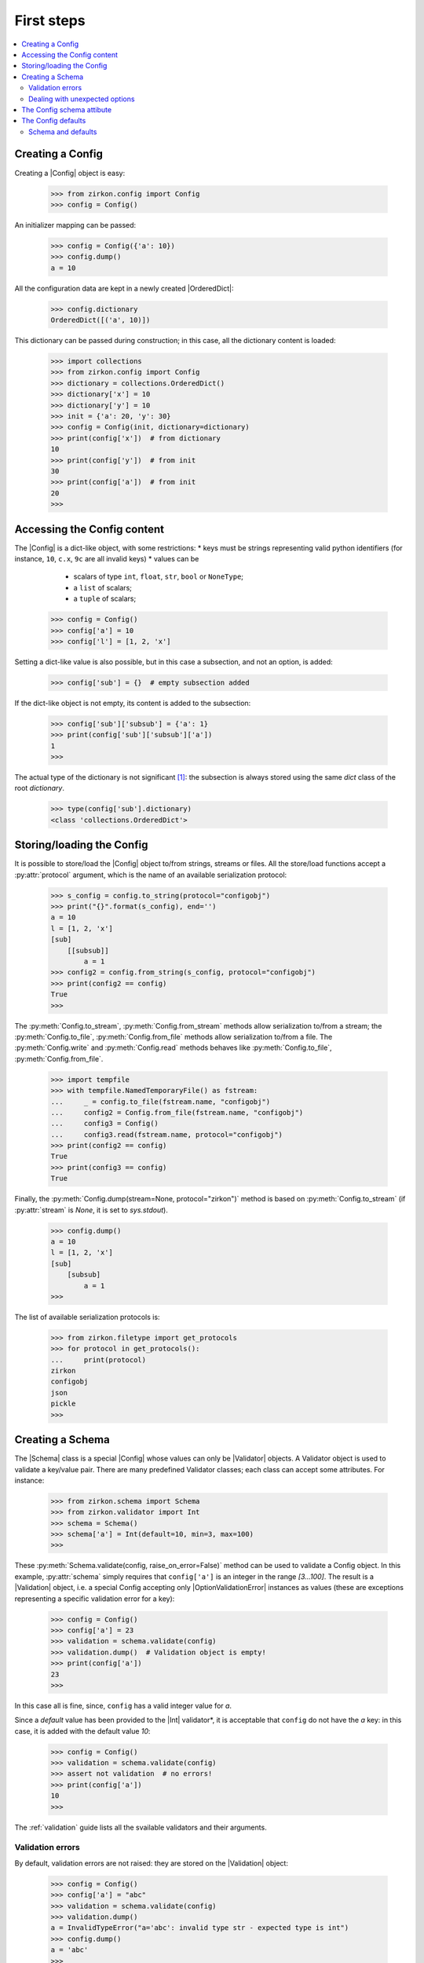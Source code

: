 .. _first-steps:


.. py:currentmodule:: zirkon.config

.. |Config| replace:: :py:class:`Config`

.. py:currentmodule:: zirkon.schema

.. |Schema| replace:: :py:class:`Schema`

.. py:currentmodule:: zirkon.validation

.. |Validation| replace:: :py:class:`Validation`

.. |ConfigValidationError| replace:: :py:class:`ConfigValidationError`

.. py:currentmodule:: zirkon.validator.validator

.. |Validator| replace:: :py:class:`Validator`

.. py:currentmodule:: zirkon.validator.error

.. |OptionValidationError| replace:: :py:class:`OptionValidationError`

.. |UnexpectedOptionError| replace:: :py:class:`UnexpectedOptionError`

.. py:currentmodule:: zirkon.validator.int_validators

.. |Int| replace:: :py:class:`Int`

.. py:currentmodule:: zirkon.validator.complain

.. |Complain| replace:: :py:class:`Complain`

.. py:currentmodule:: zirkon.validator.ignore

.. |Ignore| replace:: :py:class:`Ignore`

.. py:currentmodule:: zirkon.validator.remove

.. |Remove| replace:: :py:class:`Remove`

.. |OrderedDict| replace:: :py:class:`OrderedDict`

=============
 First steps
=============

.. contents::
    :local:
    :depth: 2

Creating a Config
=================

Creating a |Config| object is easy:

 >>> from zirkon.config import Config
 >>> config = Config()

An initializer mapping can be passed:

 >>> config = Config({'a': 10})
 >>> config.dump()
 a = 10

All the configuration data are kept in a newly created |OrderedDict|:

 >>> config.dictionary
 OrderedDict([('a', 10)])

This dictionary can be passed during construction; in this case, all the dictionary content is loaded:

 >>> import collections
 >>> from zirkon.config import Config
 >>> dictionary = collections.OrderedDict()
 >>> dictionary['x'] = 10
 >>> dictionary['y'] = 10
 >>> init = {'a': 20, 'y': 30}
 >>> config = Config(init, dictionary=dictionary)
 >>> print(config['x'])  # from dictionary
 10
 >>> print(config['y'])  # from init
 30
 >>> print(config['a'])  # from init
 20
 >>>

Accessing the Config content
============================

The |Config| is a dict-like object, with some restrictions:
* keys must be strings representing valid python identifiers (for instance, ``10``, ``c.x``, ``9c`` are all invalid keys)
* values can be

  - scalars of type ``int``, ``float``, ``str``, ``bool`` or ``NoneType``;
  - a ``list`` of scalars;
  - a ``tuple`` of scalars;

 >>> config = Config()
 >>> config['a'] = 10
 >>> config['l'] = [1, 2, 'x']

Setting a dict-like value is also possible, but in this case a subsection, and not an option, is added:

 >>> config['sub'] = {}  # empty subsection added

If the dict-like object is not empty, its content is added to the subsection:

 >>> config['sub']['subsub'] = {'a': 1}
 >>> print(config['sub']['subsub']['a'])
 1
 >>>

The actual type of the dictionary is not significant [#fn0]_: the subsection is always stored using the same *dict* class of the root *dictionary*.

 >>> type(config['sub'].dictionary)
 <class 'collections.OrderedDict'>

Storing/loading the Config
==========================

It is possible to store/load the |Config| object to/from strings, streams or files. All the store/load functions accept a :py:attr:`protocol` argument, which is the name of an available serialization protocol:

 >>> s_config = config.to_string(protocol="configobj")
 >>> print("{}".format(s_config), end='')
 a = 10
 l = [1, 2, 'x']
 [sub]
     [[subsub]]
         a = 1
 >>> config2 = config.from_string(s_config, protocol="configobj")
 >>> print(config2 == config)
 True
 >>>

The :py:meth:`Config.to_stream`, :py:meth:`Config.from_stream` methods allow serialization to/from a stream; the :py:meth:`Config.to_file`, :py:meth:`Config.from_file` methods allow serialization to/from a file. The :py:meth:`Config.write` and :py:meth:`Config.read` methods behaves like :py:meth:`Config.to_file`, :py:meth:`Config.from_file`.

 >>> import tempfile
 >>> with tempfile.NamedTemporaryFile() as fstream:
 ...     _ = config.to_file(fstream.name, "configobj")
 ...     config2 = Config.from_file(fstream.name, "configobj")
 ...     config3 = Config()
 ...     config3.read(fstream.name, protocol="configobj")
 >>> print(config2 == config)
 True
 >>> print(config3 == config)
 True

Finally, the :py:meth:`Config.dump(stream=None, protocol="zirkon")` method is based on :py:meth:`Config.to_stream` (if :py:attr:`stream` is *None*, it is set to *sys.stdout*).

 >>> config.dump()
 a = 10
 l = [1, 2, 'x']
 [sub]
     [subsub]
         a = 1
 >>>

The list of available serialization protocols is:

 >>> from zirkon.filetype import get_protocols
 >>> for protocol in get_protocols():
 ...     print(protocol)
 zirkon
 configobj
 json
 pickle
 >>>


Creating a Schema
=================

The |Schema| class is a special |Config| whose values can only be |Validator| objects. A Validator object is used to validate a key/value pair. There are many predefined Validator classes; each class can accept some attributes. For instance:

 >>> from zirkon.schema import Schema
 >>> from zirkon.validator import Int
 >>> schema = Schema()
 >>> schema['a'] = Int(default=10, min=3, max=100)
 >>>
 
These :py:meth:`Schema.validate(config, raise_on_error=False)` method can be used to validate a Config object. In this example, :py:attr:`schema` simply requires that ``config['a']`` is an integer in the range *[3...100]*. The result is a |Validation| object, i.e. a special Config accepting only |OptionValidationError| instances as values (these are exceptions representing a specific validation error for a key):

 >>> config = Config()
 >>> config['a'] = 23
 >>> validation = schema.validate(config)
 >>> validation.dump()  # Validation object is empty!
 >>> print(config['a'])
 23
 >>>

In this case all is fine, since, ``config`` has a valid integer value for *a*.

Since a *default* value has been provided to the |Int| validator*, it is acceptable that ``config`` do not have the *a* key: in this case, it is added with the default value *10*:

 >>> config = Config()
 >>> validation = schema.validate(config)
 >>> assert not validation  # no errors!
 >>> print(config['a'])
 10
 >>>

The :ref:`validation` guide lists all the svailable validators and their arguments.

Validation errors
-----------------

By default, validation errors are not raised: they are stored on the |Validation| object:

 >>> config = Config()
 >>> config['a'] = "abc"
 >>> validation = schema.validate(config)
 >>> validation.dump()
 a = InvalidTypeError("a='abc': invalid type str - expected type is int")
 >>> config.dump()
 a = 'abc'
 >>>

The :py:meth:`Schema.validate` method accepts the :py:attr:`raise_on_error` boolean attribute, which is *False* by default; if *True*, the first validation error is raised.

 >>> from zirkon.validator.error import InvalidTypeError
 >>> try:
 ...     validation = schema.validate(config, raise_on_error=True)
 ... except InvalidTypeError:
 ...     print("type error!")
 type error!
 >>> validation.dump()
 a = InvalidTypeError("a='abc': invalid type str - expected type is int")
 >>> config.dump()
 a = 'abc'
 >>>

In this case, only the first error can be detected.

Dealing with unexpected options
-------------------------------

The *unexpected_option_validator* *Schema* attribute can be set to specify how to threat unexpected options, i.e. options found in the *config* and not defined in the *schema*. It is possible to change this validator; interesting alternatives are:

* |Complain|: this is the default: an |UnexpectedOptionError| validation error is produced:

     >>> config = Config()
     >>> config['u'] = 0.35
     >>> config.dump()
     u = 0.35
     >>> validation = schema.validate(config)
     >>> validation.dump()
     u = UnexpectedOptionError('u=0.35: unexpected option')
     >>>

  Notice that the option is not removed:

     >>> config['u']
     0.35
     >>>

* |Ignore|: the unexpected option is ignored and left in the config;

     >>> from zirkon.validator import Ignore
     >>> schema.unexpected_option_validator = Ignore()
     >>> validation = schema.validate(config)
     >>> validation.dump()  # no errors

  The unexpected option is still there:

     >>> config['u']
     0.35
     >>>

* |Remove|: the unexpected option is removed;

     >>> from zirkon.validator import Remove
     >>> schema.unexpected_option_validator = Remove()
     >>> validation = schema.validate(config)
     >>> validation.dump()  # no errors

  The unexpected option has been removed:

     >>> 'u' in config
     False
     >>>

Anyway, any othe validator can be used.

The Config schema attibute
==========================

A |Config| instance can be initialized with a schema attribute; the schema is then used for automatic validation during load/store, or when requested:

 >>> schema = Schema()
 >>> schema['x'] = Int(min=30)
 >>> schema['y'] = Int(max=2)
 >>> schema['z'] = Int(default=3)
 >>> config = Config(schema=schema, validate=False)
 >>> config['x'] = 10
 >>> config['y'] = 10
 >>> validation = config.self_validate(raise_on_error=False)
 >>> validation.dump()
 x = MinValueError('x=10: value is lower than min 30')
 y = MaxValueError('y=10: value is greater than max 2')

The :py:meth:`Config.self_validate` method is automatically called by all the *store/load* methods, with ``raise_on_error=True``; in case of errors, a |ConfigValidationError| exception is raised. This exception has a :py:attr:`validation` attribute containing all the validation errors:
 
 >>> from zirkon.config import ConfigValidationError
 >>> try:
 ...     config.dump()
 ... except ConfigValidationError as err:
 ...     print("config validation error:")
 ...     err.validation.dump()
 config validation error:
 x = MinValueError('x=10: value is lower than min 30')
 y = MaxValueError('y=10: value is greater than max 2')
 >>>

The Config defaults
===================

The *defaults* is a separate, memory-only storage for default values. It's main purpose is to contain default values set by validation; normally it's preferrable to explicitly store in config files only required values, since defaults depend on the schema and are already stored in it.
Defaults can be used also for dependent values, i.e. options whose value depend on other options through some expression like ``ROOT["x"] * ROOT["y"]``; it's worthelss to store this values, since they must be computed at any access.

The :py:attr:`defaults` argument of the |Config| class can be used to pass a specific defaults object; it can be another config, or any mapping. It can also be shared between configs:

 >>> from zirkon.config import ROOT
 >>> defaults = Config()
 >>> defaults["y"] = ROOT["x"] * 10

 >>> config1 = Config(defaults=defaults)
 >>> config1["x"] = 3
 >>> config2 = Config(defaults=defaults)
 >>> config2["x"] = 7
 >>> config1["y"]
 30
 >>> config2["y"]
 70

The :py:meth:`Config.set_defaults` method can be used to add default options or sections:

 >>> config = Config()
 >>> config['z'] = 100
 >>> config.set_defaults(a=10)
 >>> config.set_defaults(sub={'x': 1})

Only standard values are serialized:

 >>> config.dump()
 z = 100

Defaults can be retrieved:

 >>> config.defaults.dump()
 a = 10
 [sub]
     x = 1

The :py:meth:`Config.set_defaults` method is a shorthand for explicitly adding options to the :py:attr:`defaults` attribute:

 >>> config.defaults["g"] = 9.8
 >>> config["g"]
 9.8

Anyway, if defaults are disabled, the :py:meth:`Config.set_defaults` still works, and it behaves like normal key setting:

 >>> config = Config(defaults=None)
 >>> config.set_defaults(a=1)
 >>> config.dump()
 a = 1

Schema and defaults
-------------------

By default, during validation default values are added to the config's *defaults*. This can be disabled using the schema parameter ``use_defaults=False``:

 >>> schema = Schema(use_defaults=False)
 >>> schema["x"] = Int(default=10)
 >>> config = Config()
 >>> validation = schema.validate(config)
 >>> config.dump()
 x = 10

In this case, the ``x = 10`` option has been added as standard option, and is so serialized.

.. rubric:: Footnotes

.. [#fn0] Nevertheless, consider that the internal dictionary is by default an |OrderedDict|, so, if the subsection content is added using a standard unordered *dict*, its ordering is abritrary.
